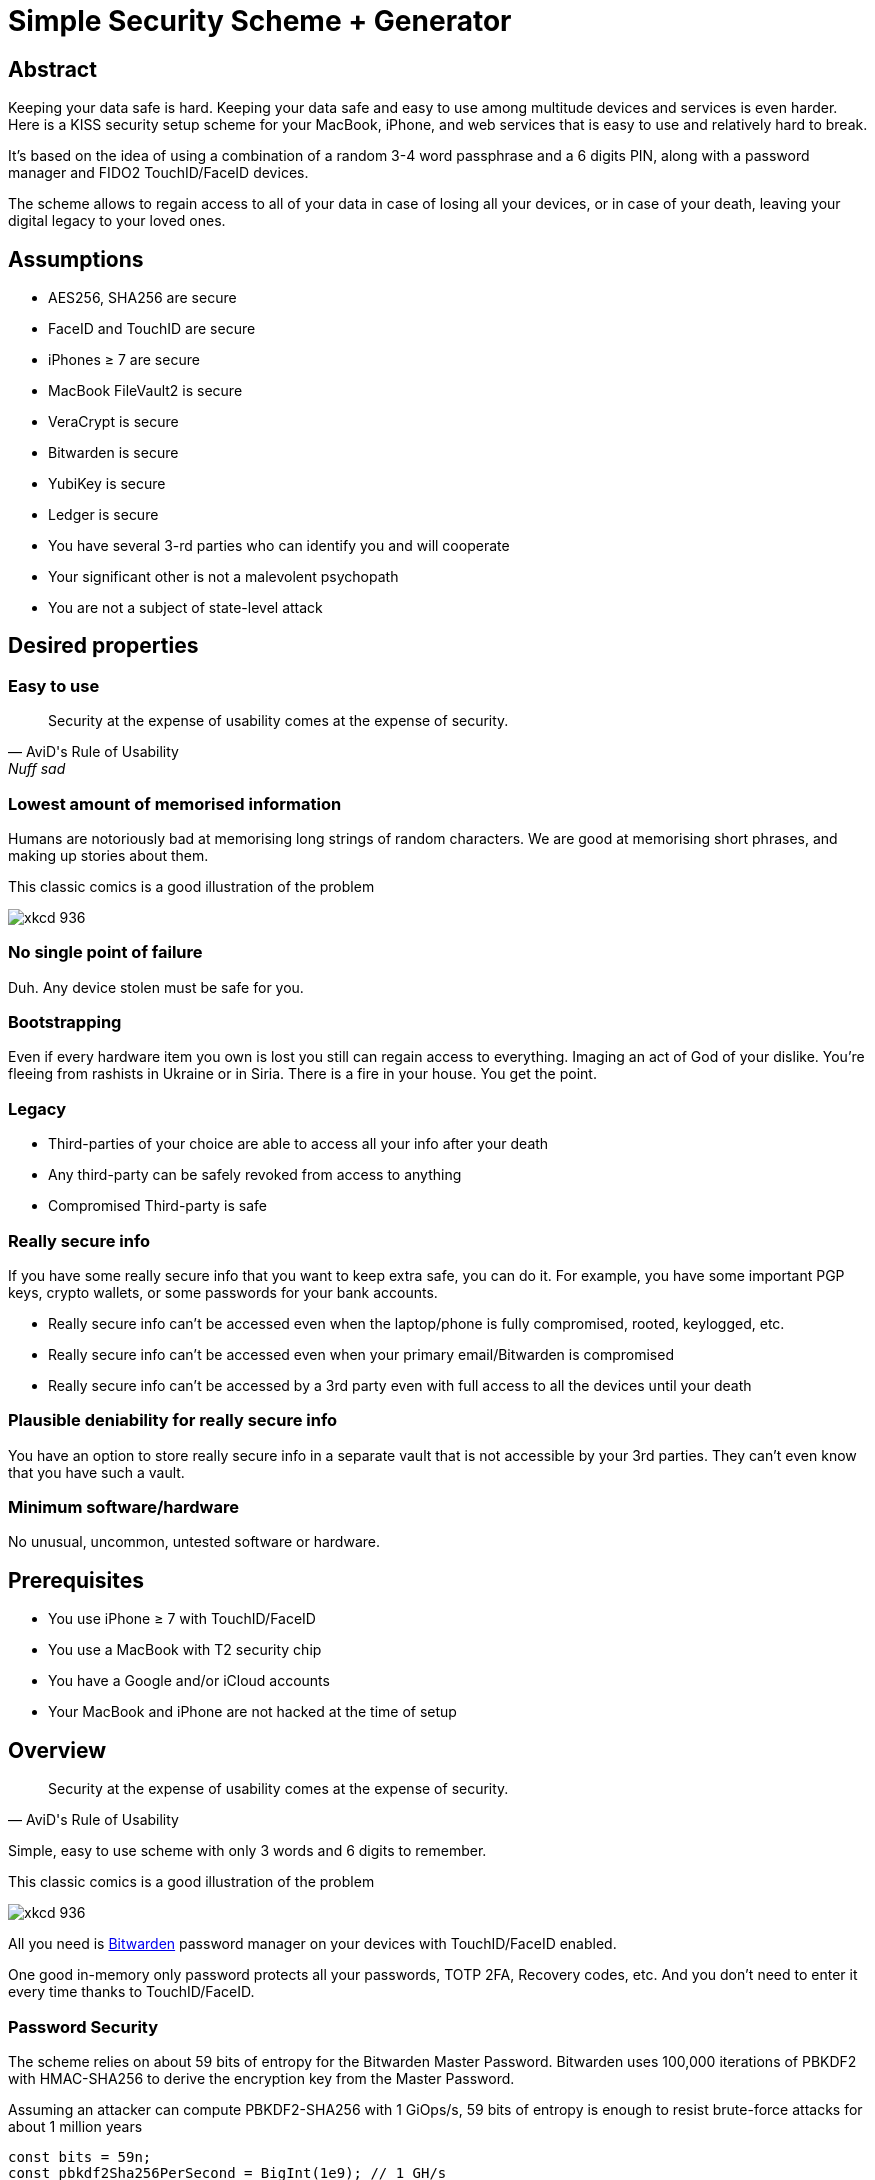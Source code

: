 = Simple Security Scheme + Generator
:stem:

== Abstract
Keeping your data safe is hard. Keeping your data safe and easy to use among multitude devices and services is even harder.
Here is a KISS security setup scheme for your MacBook, iPhone, and web services that is easy to use and relatively hard to break.

It's based on the idea of using a combination of a random 3-4 word passphrase and a 6 digits PIN, along with a password manager and FIDO2 TouchID/FaceID devices.

The scheme allows to regain access to all of your data in case of losing all your
devices, or in case of your death, leaving your digital legacy to your loved ones.

== Assumptions
* AES256, SHA256 are secure
* FaceID and TouchID are secure
* iPhones ≥ 7 are secure
* MacBook FileVault2 is secure
* VeraCrypt is secure
* Bitwarden is secure
* YubiKey is secure
* Ledger is secure
* You have several 3-rd parties who can identify you and will cooperate
* Your significant other is not a malevolent psychopath
* You are not a subject of state-level attack

== Desired properties

=== Easy to use

[quote,AviD's Rule of Usability, Nuff sad]
Security at the expense of usability comes at the expense of security.

=== Lowest amount of memorised information

Humans are notoriously bad at memorising long strings of random characters. We are good at memorising short phrases, and making up stories about them.

This classic comics is a good illustration of the problem

image::https://imgs.xkcd.com/comics/password_strength.png[xkcd 936]

=== No single point of failure

Duh. Any device stolen must be safe for you.

=== Bootstrapping

Even if every hardware item you own is lost you still can regain access to everything.
Imaging an act of God of your dislike. You're fleeing from rashists in Ukraine or in Siria. There is a fire in your house. You get the point.

=== Legacy

* Third-parties of your choice are able to access all your info after your death
* Any third-party can be safely revoked from access to anything
* Compromised Third-party is safe

=== Really secure info

If you have some really secure info that you want to keep extra safe, you can do it. For example, you have some important PGP keys, crypto wallets, or some passwords for your bank accounts.

* Really secure info can't be accessed even when the laptop/phone is fully compromised, rooted, keylogged, etc.
* Really secure info can't be accessed even when your primary email/Bitwarden is compromised
* Really secure info can't be accessed by a 3rd party even with full access to all the devices until your death

=== Plausible deniability for really secure info

You have an option to store really secure info in a separate vault that is not accessible by your 3rd parties. They can't even know that you have such a vault.

=== Minimum software/hardware

No unusual, uncommon, untested software or hardware.

== Prerequisites

* You use iPhone ≥ 7 with TouchID/FaceID
* You use a MacBook with T2 security chip
* You have a Google and/or iCloud accounts
* Your MacBook and iPhone are not hacked at the time of setup

== Overview

[quote,AviD's Rule of Usability]
Security at the expense of usability comes at the expense of security.

Simple, easy to use scheme with only 3 words and 6 digits to remember.

This classic comics is a good illustration of the problem

image::https://imgs.xkcd.com/comics/password_strength.png[xkcd 936]

All you need is https://bitwarden.com/[Bitwarden] password manager on your devices with TouchID/FaceID enabled.

One good in-memory only password protects all your passwords, TOTP 2FA, Recovery codes, etc. And you don't need to enter it every time thanks to TouchID/FaceID.

=== Password Security

The scheme relies on about 59 bits of entropy for the Bitwarden Master Password.
Bitwarden uses 100,000 iterations of PBKDF2 with HMAC-SHA256 to derive the encryption key from the Master Password.

Assuming an attacker can compute PBKDF2-SHA256 with 1 GiOps/s, 59 bits of entropy is enough to resist brute-force attacks for about 1 million years

[code,javascript]
....
const bits = 59n;
const pbkdf2Sha256PerSecond = BigInt(1e9); // 1 GH/s
const iterations = BigInt(1e5);
const pwdPerSecond = pbkdf2Sha256PerSecond / iterations;
const numTries = 2n ** (bits - 1n);
const seconds = numTries / pwdPerSecond;
const secondsInYear = 365n * 24n * 60n * 60n;
const years = seconds / secondsInYear;
console.log(years)
// outputs 913972n
....

MacBooks T2 proctected passwords https://appleinsider.com/articles/22/02/17/password-cracking-tool-can-slowly-brute-force-t2-mac-passwords[can be tried at 15 passwords per second], makeing it essentially impossible to brute-force.

=== Why Bitwarden?
A password manager is a must.
It's the only way to have a secure password for every service.

Bitwarden is open-source, cross-platform, cross-browser, free, and has a good reputation. The code is audited and the company is trustworthy.

It supports secure passwords, TOTP 2FA, TouchID/FaceID, allows Emergency Access, and it's easy to use.

https://blog.lastpass.com/2022/12/notice-of-recent-security-incident/[Don't use LastPass].

=== Legacy and bootstrapping

If you want to leave your digital legacy to your loved ones, you can do it with Bitwarden Emergency Access.

If you have some Really Secure Info and you store it in a separate vault, you can leave the vault password to your loved ones.

Basically, you store your Secury Vault password in an encrypted file that you share with your loved ones.

The encryption password is derived from your Master Password. You store it in your Google Digital Legacy Plan along with instructions on how to access your Secury Vault.

In case of your death, your loved ones will receive a notification from Google and will be able to access your encrypted file with your Secury Vault password.

If you loose all your devices, you can ask your loved ones to give you the encrypted file with your Secury Vault password, derive the password from your Master Password, and access your Secury Vault.

If you stop trusting one of your loved ones, you can revoke their access to your encrypted file by changing a version of the derived password, re-encrypting the file, and sharing it with your loved ones again.

Don't forget to update your Google Digital Legacy Plan accordingly.

== Setup
. Generate a random 6 digits PIN and memorise it.
+
That's your phone PIN, and your SIM PIN.

. Setup you SIM to require PIN, otherwise an attacker can steal your phone and use it for 2FA via SMS. (_Settings -> Mobile Data -> Carrier -> SIM PIN_)

. Setup your iPhone to erase all the data after 10 failed PIN attempts.
+
(_Settings -> Face ID & Passcode -> Erase Data_).
See full iPhone setup instructions xref:_iphone_setup[below].

. Generate 3 random words using https://diceware.dmuth.org/[Diceware]. Combine with the PIN and memorise the passphrase.
+
That's your Bitwarden Master Password.
+
Example:

* PIN 984073. That's ~20 bits of entropy.
* words: cake roping vocation, stem:[3*12=36] bits of entropy
* Master password: `cake984073ropingvocation`. stem:[36+20⨦3⋍59] bits of entropy.

. Take a word and combine it with PIN. That's you laptop password. You MAY store it in Bitwarden.
+
Example: `984vocation073`

. Setup your MacBook according to xref:_macbook_setup[these recommendations].

. Install Bitwarden app on all your devices and Bitwarden extensions for your web browsers. Enable TouchID/FaceID integration.
+
You MAY enable 2FA for your Bitwarden account. It's not necessary, but it's a good practice. Don't use TOTP, use email, YubiKey, FIDO2, and Recovery Code.

. Setup your iPhone for https://bitwarden.com/help/log-in-with-device/[Web Vault login] to avoid typing Bitwarden Master Password as much as possible.

. Store all passwords, TOTPs, Recovery codes etc in Bitwarden.

. Use Bitwarden Password Generator to generate secure passwords.

. Enable TOTP 2FA everywhere where there is such an option: Google, Facebook, Twitter, Instagram, banking, crypto exchanges, mobile providers etc.

. In case you use Google Authenticator, Duo, Authy or other, you may want to migrate to TOTP 2FA in Bitwarden to simplify things. It's OK.

== Bootstrapping Setup
Ideally, done on a USB booted Linux, e.g. https://tails.boum.org/[Tails Linux]

. Create a `Readme-$version.txt` file with the following content:
+
* Master Password
* PIN
* Google Account Backup Codes
* Bitwarden Backup Code
* iCloud Backup Code
* VeraCrypt Passwords
* Other passwords not stored in Bitwarden

. Derive a password for Readme.txt file from the Master Password.
+
JavaScript code to compute the `DerivedMasterPwd`
+
[code,javascript]
....
const crypto = require('crypto')
const version = 0
const pwd = 'cake984073ropingvocation'
const salt = '984073'
crypto.pbkdf2(pwd, salt, 100000 + version, 32, 'sha256', (err, derivedKey) => {
  if (err) throw err
  console.log(derivedKey.toString('hex'))
})
....

. Encrypt Readme-$version.txt with `DerivedMasterPwd` using AES256

  gpg -c --cipher-algo AES256 Readme-0.txt

. Transfer `Readme-0.txt.gpg` via Signal with auto-delete to trusted 3-rd parties. Ask to verify your identity upon requesting the file.

. Remove `Readme.txt` and `Readme-0.txt.gpg` from the laptop!

. Go to https://myaccount.google.com/data-and-privacy[Google Account -> Data & Privacy]

. Make a Plan for your Digital Legacy
+
Choose who to notify & what to share.

. Store the `DerivedMasterPwd` in your Google Digital Legacy Plan.
+
Example note:
+
[quote]
I guess I'm dead. Decrypt Readme-0.txt.gpg with `DerivedMasterPwd` to get my passwords. See-ya!
gpg -d --cipher-algo AES256 Readme-0.txt.gpg

== Usage

=== MacBook

You unlock your MacBook with your laptop password only after a reboot. Avoid doing it with someone watching or near a camera.
Unlock Bitwarden with TouchID, avoid typing your Master password. Login to Bitwarden Web Vault using your iPhone when needed.
Use TouchID for sudo, ssh, payments, FIDO2, etc.

=== iPhone

Same, use FaceID everywhere possible.

=== Pros
- remember only 3 words and 6 digits, easy
- super easy to use: FaceID/TouchID with Bitwarden on all devices
- loss of any device is not a security concern
- can bootstrap from nothing just knowing your Master password
- Bitwarden password is good enough for brute-force attacks in case the vault is breached (like in LastPass situation)
- laptop password is good enough to resist brute-force attacks in case the laptop is stolen (https://appleinsider.com/articles/22/02/17/password-cracking-tool-can-slowly-brute-force-t2-mac-passwords, ~15 pwd/s, you'll be fine).
- it's still good enough even if an attacker knows your PIN
- you can share your PIN and even your laptop password with your significant other and they still can't easily access Master password protected items in Bitwarden. They can if they know what they are doing, though.
- in case you distrust your significant other – just change your PIN on your phone, laptop, and Bitwarden.

=== Cons

- you are fucked in case someone shoulder-hunt your Bitwarden password.
You should not enter it too often, though. Just watch your back when you have to enter the password for some reason.
- your Google/iCloud accounts can be stolen if your phone is stolen and PIN is known to an attacker
- your Google/iCloud accounts can be stolen if your laptop is stolen and its password is known to an attacker
- you are fucked in case of your spouse is malevolent and knows the scheme
- you are fucked if the laptop is rooted or even keylogged.
- you don't want to store crypto wallet seeds in Bitwarden with this setup, unless you are accepting the risk to lose your crypto.

[#secure-info-storage]
== Really Secure Info Storage and plausible deniability

You may want to store some really important info in a really secure way. For example, your crypto wallet seeds, PGP keys, Bitwarden Recovery Code etc.

You'll need https://veracrypt.fr/[VeraCrypt].

. Come up with a `SecurePIN` (6 digits), `VeraCryptNormalPassword`, and `VeraCryptHiddenPassword`.
+
Use a permutation of your Master Password, PIN, and SecurePIN.

. Create a VeraCrypt volume with a hidden volume, synced to Google Drive or iCloud Drive.

. Store seeds, PGP keys, SecurityInfoFile on Hidden Volume

. Store unimportant seeds, PGP keys, SecurityInfoFile on a normal volume

. In case you are forced to reveal the password to your VeraCrypt volume – you reveal your `VeraCryptNormalPassword` and deny the existence of the hidden volume.

Ideally, you do this on a USB booted Linux, e.g. https://tails.boum.org/[Tails Linux]

== Hardware Wallets and Seeds
For a hardware wallet either use your phone PIN, or better generate another 6 digits random `SecurePIN`, depending on your paranoia.

Store your seed either:

- in `Readme.txt` from the <<Bootstrapping Setup>>

Or even better, store the seed on a separate old offline iPhone with the `SecurePIN`.

Or store the seed in the hidden volume of your xref:secure-info-storage[Really Secure Info Storage].

Here is another interesting setup with 3 hardware wallets and an old iPhone:
https://medium.com/@vincentbounce/cryptos-storage-transmission-the-safest-method-314560032872[You may store the seed on a separate old offline iPhone with the `SecurePIN`]

== iPhone Setup

* Enable TouchID/FaceID & Passcode
* PIN, wipe after 10 wrong attempts
* SIM card PIN
* Setup a security question/password with your service provider to avoid SIM hijacking (store in Bitwarden)
* Disable all notifications on locked screen.

https://medium.com/@vincentbounce/cryptos-storage-transmission-the-safest-method-314560032872


TODO: finish, add screenshots

== MacBook Setup

* FileVault2 encryption.
* Recovery code in Bitwarden.
* Password in Bitwarden.
* Or password is YubiKey Static Password
* Setup PAM with TouchID to avoid entering the laptop password

== Crypto Wallets

https://medium.com/@vincentbounce/cryptos-storage-transmission-the-safest-method-314560032872

== Threats

=== A service is hacked

Just change your password.

=== Your iPhone or MacBook is stolen

Go to iCloud and erase your device.
Buy a new one and restore from backup.

Assuming your PIN/password is not known to the attacker, you are safe.
Your SIM card is safe, too.

=== Google banned you

You are fine.

=== Encrypted data is lost

=== SIM card is copied

You avoid SMS 2FA as much as possible so you are fine.

=== A third-party is no longer trusted

You update your Readme.txt and Readme-0.txt.gpg accordingly and share it with your trusted 3-rd parties.
You update your `DerivedMasterPwd` in your Google Digital Legacy Plan.
Now you are fine again.

=== Death

You have your Legacy plan in place.

=== The laptop is rooted

You are mostly fucked.
Your Really Secret Info is still safe if you only access it on a USB booted Linux or a specific air-gapped device.
Also, don't store Readme.txt.gpg on your laptop or in a cloud.

=== Targeted cyber attack, social engineering

That depends. You can be fucked if you are targeted.

=== Non violent intrusion

If you are forced to reveal your secrets by law, your Real Secret Info is fine.
See plausible deniability.

=== Kidnapping, violence, thermorectal cryptanalysis

You are fucked.
Use other means for storing your crypto.

https://keys.casa/


=== Spouse malevolence

If you spouse knows your PIN/laptop password then you are fucked.

If you suspect your spouse to become malevolent you can change your iPhone PIN and your laptop password, and reset all TouchID/FaceIDs. That should suffice.

== Useful Links and Resources
